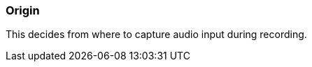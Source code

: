 ifdef::pdf-theme[[[inspector-column-origin,Origin]]]
ifndef::pdf-theme[[[inspector-column-origin,Origin]]]
=== Origin



This decides from where to capture audio input during recording.

